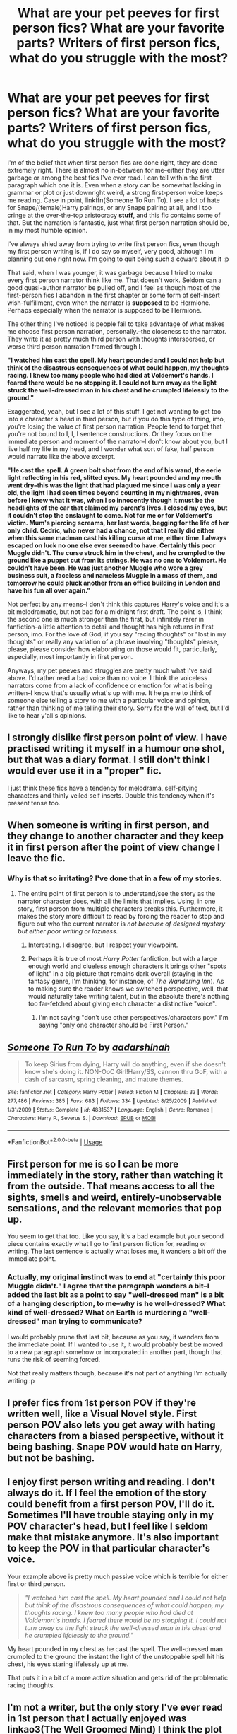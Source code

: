 #+TITLE: What are your pet peeves for first person fics? What are your favorite parts? Writers of first person fics, what do you struggle with the most?

* What are your pet peeves for first person fics? What are your favorite parts? Writers of first person fics, what do you struggle with the most?
:PROPERTIES:
:Author: dieZauberei
:Score: 12
:DateUnix: 1529035245.0
:DateShort: 2018-Jun-15
:FlairText: Discussion
:END:
I'm of the belief that when first person fics are done right, they are done extremely right. There is almost no in-between for me--either they are utter garbage or among the best fics I've ever read. I can tell within the first paragraph which one it is. Even when a story can be somewhat lacking in grammar or plot or just downright weird, a strong first-person voice keeps me reading. Case in point, linkffn(Someone To Run To). I see a lot of hate for Snape/(female)Harry pairings, or any Snape pairing at all, and I too cringe at the over-the-top aristocracy *stuff*, and this fic contains some of that. But the narration is fantastic, just what first person narration should be, in my most humble opinion.

I've always shied away from trying to write first person fics, even though my first person writing is, if I do say so myself, very good, although I'm planning out one right now. I'm going to quit being such a coward about it :p

That said, when I was younger, it was garbage because I tried to make every first person narrator think like me. That doesn't work. Seldom can a good quasi-author narrator be pulled off, and I feel as though most of the first-person fics I abandon in the first chapter or some form of self-insert wish-fulfillment, even when the narrator is *supposed* to be Hermione. Perhaps especially when the narrator is supposed to be Hermione.

The other thing I've noticed is people fail to take advantage of what makes me choose first person narration, personally.--the closeness to the narrator. They write it as pretty much third person with thoughts interspersed, or worse third person narration framed through *I*.

*"I watched him cast the spell. My heart pounded and I could not help but think of the disastrous consequences of what could happen, my thoughts racing. I knew too many people who had died at Voldemort's hands. I feared there would be no stopping it. I could not turn away as the light struck the well-dressed man in his chest and he crumpled lifelessly to the ground."*

Exaggerated, yeah, but I see a lot of this stuff. I get not wanting to get too into a character's head in third person, but if you do this type of thing, imo, you're losing the value of first person narration. People tend to forget that you're not bound to I, I, I sentence constructions. Or they focus on the immediate person and moment of the narrator--I don't know about you, but I live half my life in my head, and I wonder what sort of fake, half person would narrate like the above excerpt.

*"He cast the spell. A green bolt shot from the end of his wand, the eerie light reflecting in his red, slitted eyes. My heart pounded and my mouth went dry--this was the light that had plagued me since I was only a year old, the light I had seen times beyond counting in my nightmares, even before I knew what it was, when I so innocently though it must be the headlights of the car that claimed my parent's lives. I closed my eyes, but it couldn't stop the onslaught to come. Not for me or for Voldemort's victim. Mum's piercing screams, her last words, begging for the life of her only child. Cedric, who never had a chance, not that I really did either when this same madman cast his killing curse at me, either time. I always escaped on luck no one else ever seemed to have. Certainly this poor Muggle didn't. The curse struck him in the chest, and he crumpled to the ground like a puppet cut from its strings. He was no one to Voldemort. He couldn't have been. He was just another Muggle who wore a grey business suit, a faceless and nameless Muggle in a mass of them, and tomorrow he could pluck another from an office building in London and have his fun all over again."*

Not perfect by any means--I don't think this captures Harry's voice and it's a bit melodramatic, but not bad for a midnight first draft. The point is, I think the second one is much stronger than the first, but infinitely rarer in fanfiction--a little attention to detail and thought has high returns in first person, imo. For the love of God, if you say "racing thoughts" or "lost in my thoughts" or really any variation of a phrase involving "thoughts" please, please, please consider how elaborating on those would fit, particularly, especially, most importantly in first person.

Anyways, my pet peeves and struggles are pretty much what I've said above. I'd rather read a bad voice than no voice. I think the voiceless narrators come from a lack of confidence or emotion for what is being written--I know that's usually what's up with me. It helps me to think of someone else telling a story to me with a particular voice and opinion, rather than thinking of me telling their story. Sorry for the wall of text, but I'd like to hear y'all's opinions.


** I strongly dislike first person point of view. I have practised writing it myself in a humour one shot, but that was a diary format. I still don't think I would ever use it in a "proper" fic.

I just think these fics have a tendency for melodrama, self-pitying characters and thinly veiled self inserts. Double this tendency when it's present tense too.
:PROPERTIES:
:Author: FloreatCastellum
:Score: 16
:DateUnix: 1529047720.0
:DateShort: 2018-Jun-15
:END:


** When someone is writing in first person, and they change to another character *and they keep it in first person after the point of view change* I leave the fic.
:PROPERTIES:
:Author: yarglethatblargle
:Score: 13
:DateUnix: 1529037923.0
:DateShort: 2018-Jun-15
:END:

*** Why is that so irritating? I've done that in a few of my stories.
:PROPERTIES:
:Author: jenorama_CA
:Score: 2
:DateUnix: 1529039980.0
:DateShort: 2018-Jun-15
:END:

**** The entire point of first person is to understand/see the story as the narrator character does, with all the limits that implies. Using, in one story, first person from multiple characters breaks this. Furthermore, it makes the story more difficult to read by forcing the reader to stop and figure out who the current narrator is /not because of designed mystery but either poor writing or laziness/.
:PROPERTIES:
:Author: yarglethatblargle
:Score: 14
:DateUnix: 1529040789.0
:DateShort: 2018-Jun-15
:END:

***** Interesting. I disagree, but I respect your viewpoint.
:PROPERTIES:
:Author: jenorama_CA
:Score: 5
:DateUnix: 1529041099.0
:DateShort: 2018-Jun-15
:END:


***** Perhaps it is true of most /Harry Potter/ fanfiction, but with a large enough world and clueless enough characters it brings other "spots of light" in a big picture that remains dark overall (staying in the fantasy genre, I'm thinking, for instance, of /The Wandering Inn/). As to making sure the reader knows we switched perspective, well, that would naturally take writing talent, but in the absolute there's nothing too far-fetched about giving each character a distinctive "voice".
:PROPERTIES:
:Author: Achille-Talon
:Score: 0
:DateUnix: 1529053847.0
:DateShort: 2018-Jun-15
:END:

****** I'm not saying "don't use other perspectives/characters pov." I'm saying "only one character should be First Person."
:PROPERTIES:
:Author: yarglethatblargle
:Score: 3
:DateUnix: 1529070199.0
:DateShort: 2018-Jun-15
:END:


** [[https://www.fanfiction.net/s/4831537/1/][*/Someone To Run To/*]] by [[https://www.fanfiction.net/u/1241597/aadarshinah][/aadarshinah/]]

#+begin_quote
  To keep Sirius from dying, Harry will do anything, even if she doesn't know she's doing it. NON-OoC Girl!Harry/SS, cannon thru GoF, with a dash of sarcasm, spring cleaning, and mature themes.
#+end_quote

^{/Site/:} ^{fanfiction.net} ^{*|*} ^{/Category/:} ^{Harry} ^{Potter} ^{*|*} ^{/Rated/:} ^{Fiction} ^{M} ^{*|*} ^{/Chapters/:} ^{33} ^{*|*} ^{/Words/:} ^{277,486} ^{*|*} ^{/Reviews/:} ^{385} ^{*|*} ^{/Favs/:} ^{683} ^{*|*} ^{/Follows/:} ^{334} ^{*|*} ^{/Updated/:} ^{8/25/2009} ^{*|*} ^{/Published/:} ^{1/31/2009} ^{*|*} ^{/Status/:} ^{Complete} ^{*|*} ^{/id/:} ^{4831537} ^{*|*} ^{/Language/:} ^{English} ^{*|*} ^{/Genre/:} ^{Romance} ^{*|*} ^{/Characters/:} ^{Harry} ^{P.,} ^{Severus} ^{S.} ^{*|*} ^{/Download/:} ^{[[http://www.ff2ebook.com/old/ffn-bot/index.php?id=4831537&source=ff&filetype=epub][EPUB]]} ^{or} ^{[[http://www.ff2ebook.com/old/ffn-bot/index.php?id=4831537&source=ff&filetype=mobi][MOBI]]}

--------------

*FanfictionBot*^{2.0.0-beta} | [[https://github.com/tusing/reddit-ffn-bot/wiki/Usage][Usage]]
:PROPERTIES:
:Author: FanfictionBot
:Score: 2
:DateUnix: 1529035258.0
:DateShort: 2018-Jun-15
:END:


** First person for me is so I can be more immediately in the story, rather than watching it from the outside. That means access to all the sights, smells and weird, entirely-unobservable sensations, and the relevant memories that pop up.

You seem to get that too. Like you say, it's a bad example but your second piece contains exactly what I go to first person fiction for, reading /or/ writing. The last sentence is actually what loses me, it wanders a bit off the immediate point.
:PROPERTIES:
:Author: SMTRodent
:Score: 2
:DateUnix: 1529073802.0
:DateShort: 2018-Jun-15
:END:

*** Actually, my original instinct was to end at "certainly this poor Muggle didn't." I agree that the paragraph wonders a bit--I added the last bit as a point to say "well-dressed man" is a bit of a hanging description, to me--why is he well-dressed? What kind of well-dressed? What on Earth is murdering a "well-dressed" man trying to communicate?

I would probably prune that last bit, because as you say, it wanders from the immediate point. If I wanted to use it, it would probably best be moved to a new paragraph somehow or incorporated in another part, though that runs the risk of seeming forced.

Not that really matters though, because it's not part of anything I'm actually writing :p
:PROPERTIES:
:Author: dieZauberei
:Score: 2
:DateUnix: 1529078571.0
:DateShort: 2018-Jun-15
:END:


** I prefer fics from 1st person POV if they're written well, like a Visual Novel style. First person POV also lets you get away with hating characters from a biased perspective, without it being bashing. Snape POV would hate on Harry, but not be bashing.
:PROPERTIES:
:Author: LittenInAScarf
:Score: 2
:DateUnix: 1529085218.0
:DateShort: 2018-Jun-15
:END:


** I enjoy first person writing and reading. I don't always do it. If I feel the emotion of the story could benefit from a first person POV, I'll do it. Sometimes I'll have trouble staying only in my POV character's head, but I feel like I seldom make that mistake anymore. It's also important to keep the POV in that particular character's voice.

Your example above is pretty much passive voice which is terrible for either first or third person.

#+begin_quote
  /"I watched him cast the spell. My heart pounded and I could not help but think of the disastrous consequences of what could happen, my thoughts racing. I knew too many people who had died at Voldemort's hands. I feared there would be no stopping it. I could not turn away as the light struck the well-dressed man in his chest and he crumpled lifelessly to the ground."/
#+end_quote

My heart pounded in my chest as he cast the spell. The well-dressed man crumpled to the ground the instant the light of the unstoppable spell hit his chest, his eyes staring lifelessly up at me.

That puts it in a bit of a more active situation and gets rid of the problematic racing thoughts.
:PROPERTIES:
:Author: jenorama_CA
:Score: 1
:DateUnix: 1529040499.0
:DateShort: 2018-Jun-15
:END:


** I'm not a writer, but the only story I've ever read in 1st person that I actually enjoyed was linkao3(The Well Groomed Mind) I think the plot was compelling enough that it was helpful in showing exactly what Harry was thinking at any given time.
:PROPERTIES:
:Author: Buffy11bnl
:Score: 1
:DateUnix: 1529082793.0
:DateShort: 2018-Jun-15
:END:

*** [[https://archiveofourown.org/works/427653][*/The Well Groomed Mind/*]] by [[https://www.archiveofourown.org/users/Lady_Khali/pseuds/Lady_Khali][/Lady_Khali/]]

#+begin_quote
  On Halloween 1994, Harry learns his mind isn't his own. On Samhain morn, he vows to question everything. Armed with logic and an unlikely ally, Harry makes a last ditch bid to reclaim his life. The goal: survive at all costs.
#+end_quote

^{/Site/:} ^{Archive} ^{of} ^{Our} ^{Own} ^{*|*} ^{/Fandom/:} ^{Harry} ^{Potter} ^{-} ^{J.} ^{K.} ^{Rowling} ^{*|*} ^{/Published/:} ^{2012-06-08} ^{*|*} ^{/Completed/:} ^{2012-06-13} ^{*|*} ^{/Words/:} ^{107464} ^{*|*} ^{/Chapters/:} ^{18/18} ^{*|*} ^{/Comments/:} ^{107} ^{*|*} ^{/Kudos/:} ^{699} ^{*|*} ^{/Bookmarks/:} ^{188} ^{*|*} ^{/Hits/:} ^{24326} ^{*|*} ^{/ID/:} ^{427653} ^{*|*} ^{/Download/:} ^{[[https://archiveofourown.org/downloads/La/Lady_Khali/427653/The%20Well%20Groomed%20Mind.epub?updated_at=1387610162][EPUB]]} ^{or} ^{[[https://archiveofourown.org/downloads/La/Lady_Khali/427653/The%20Well%20Groomed%20Mind.mobi?updated_at=1387610162][MOBI]]}

--------------

*FanfictionBot*^{2.0.0-beta} | [[https://github.com/tusing/reddit-ffn-bot/wiki/Usage][Usage]]
:PROPERTIES:
:Author: FanfictionBot
:Score: 1
:DateUnix: 1529082807.0
:DateShort: 2018-Jun-15
:END:
